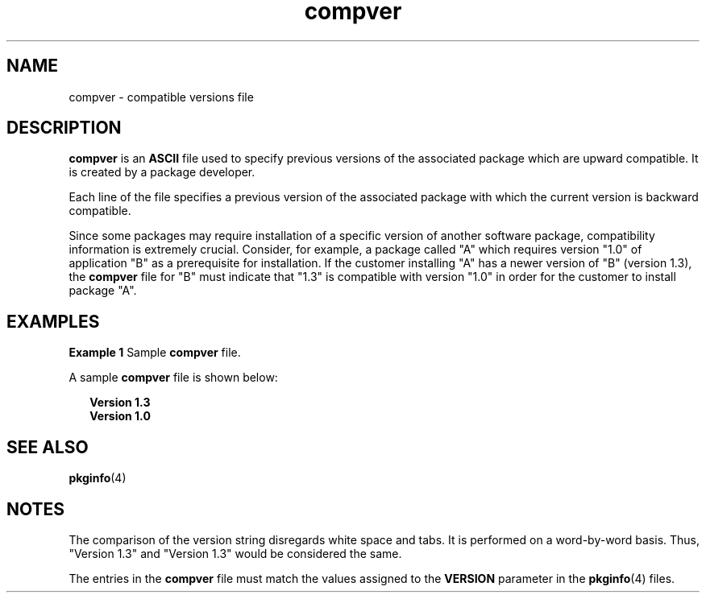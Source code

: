'\" te
.\" CDDL HEADER START
.\"
.\" The contents of this file are subject to the terms of the
.\" Common Development and Distribution License (the "License").  
.\" You may not use this file except in compliance with the License.
.\"
.\" You can obtain a copy of the license at usr/src/OPENSOLARIS.LICENSE
.\" or http://www.opensolaris.org/os/licensing.
.\" See the License for the specific language governing permissions
.\" and limitations under the License.
.\"
.\" When distributing Covered Code, include this CDDL HEADER in each
.\" file and include the License file at usr/src/OPENSOLARIS.LICENSE.
.\" If applicable, add the following below this CDDL HEADER, with the
.\" fields enclosed by brackets "[]" replaced with your own identifying
.\" information: Portions Copyright [yyyy] [name of copyright owner]
.\"
.\" CDDL HEADER END
.\"  Copyright 1989 AT&T  Copyright (c) 1996, Sun Microsystems, Inc.  All Rights Reserved
.TH compver 4 "4 Oct 1996" "SunOS 5.11" "File Formats"
.SH NAME
compver \- compatible versions file
.SH DESCRIPTION
.LP
\fBcompver\fR is an \fBASCII\fR file used to specify previous versions of the associated package which are upward compatible. It is created by a package developer.
.LP
Each line of the file specifies a previous version of the associated package with which the current version is backward compatible.
.LP
Since some packages may require installation of a specific version of another software package, compatibility information is extremely crucial. Consider, for example, a package called "A" which requires
version "1.0" of application "B" as a prerequisite for installation. If the customer installing "A" has a newer version of "B" (version 1.3), the \fBcompver\fR file for "B" must indicate that
"1.3" is compatible with version "1.0" in order for the customer to install package "A".
.SH EXAMPLES
.LP
\fBExample 1 \fRSample \fBcompver\fR file.
.LP
A sample \fBcompver\fR file is shown below:

.sp
.in +2
.nf
\fBVersion 1.3
Version 1.0\fR
.fi
.in -2
.sp

.SH SEE ALSO
.LP
\fBpkginfo\fR(4)
.LP
\fI\fR
.SH NOTES
.LP
The comparison of the version string disregards white space and tabs. It is performed on a word-by-word basis. Thus, "Version 1.3" and "Version 1.3" would be considered the same.
.LP
The entries in the \fBcompver\fR file must match the values assigned to the \fBVERSION\fR parameter in the \fBpkginfo\fR(4) files.
